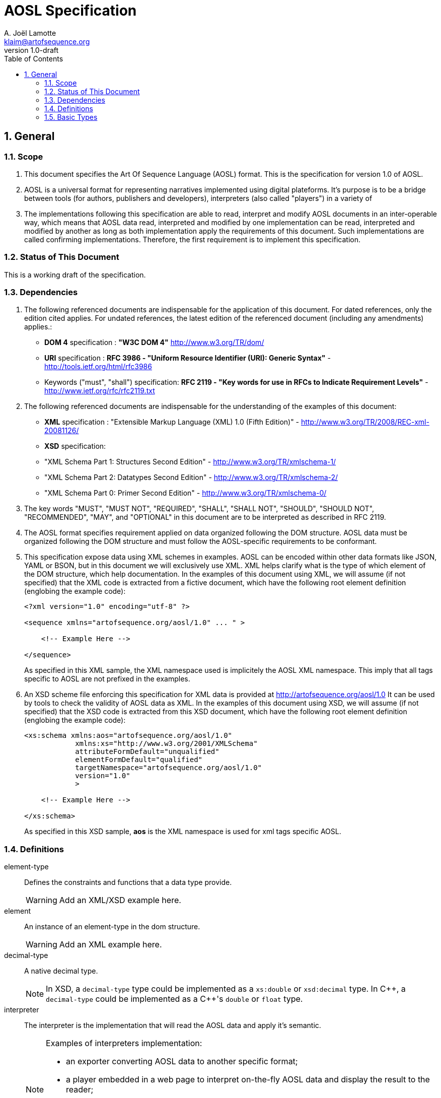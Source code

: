 AOSL Specification 
==================
A. Joël Lamotte <klaim@artofsequence.org>
v1.0-draft
:doctype: book
:toc:
:numbered:

== General


=== Scope

. This document specifies the Art Of Sequence Language (AOSL) format. 
This is the specification for version 1.0 of AOSL.

. AOSL is a universal format for representing narratives implemented using digital plateforms. It's purpose is to be a bridge between tools (for authors, publishers and developers), interpreters (also called "players") in a variety of 

. The implementations following this specification are able to read, interpret and modify AOSL documents in an inter-operable way, which means that AOSL data read, interpreted and modified by one implementation can be read, interpreted and modified by another as long as both implementation apply the requirements of this document. Such implementations are called confirming implementations.
Therefore, the first requirement is to implement this specification.

=== Status of This Document

This is a working draft of the specification.

=== Dependencies

. The following referenced documents are indispensable for the application of this document. For dated references, only the edition cited applies. For undated references, the latest edition of the referenced document (including any amendments) applies.:

    - *DOM 4* specification : *"W3C DOM 4"* http://www.w3.org/TR/dom/
    - *URI* specification : *RFC 3986 - "Uniform Resource Identifier (URI): Generic Syntax"* - http://tools.ietf.org/html/rfc3986
    - Keywords ("must", "shall") specification: *RFC 2119 - "Key words for use in RFCs to Indicate Requirement Levels"* - http://www.ietf.org/rfc/rfc2119.txt

. The following referenced documents are indispensable for the understanding of the examples of this document:

    - *XML* specification : "Extensible Markup Language (XML) 1.0 (Fifth Edition)" - http://www.w3.org/TR/2008/REC-xml-20081126/
    - *XSD* specification: 
        - "XML Schema Part 1: Structures Second Edition" - http://www.w3.org/TR/xmlschema-1/
        - "XML Schema Part 2: Datatypes Second Edition" - http://www.w3.org/TR/xmlschema-2/
        - "XML Schema Part 0: Primer Second Edition" - http://www.w3.org/TR/xmlschema-0/

. The key words "MUST", "MUST NOT", "REQUIRED", "SHALL", "SHALL NOT", "SHOULD", "SHOULD NOT", "RECOMMENDED", "MAY", and "OPTIONAL" in this document are to be interpreted as described in RFC 2119.

. The AOSL format specifies requirement applied on data organized following the DOM structure. AOSL data must be organized following the DOM structure and must follow the AOSL-specific requirements to be conformant.

. This specification expose data using XML schemes in examples. AOSL can be encoded within other data formats like JSON, YAML or BSON, but in this document we will exclusively use XML. XML helps clarify what is the type of which element of the DOM structure, which help documentation.
In the examples of this document using XML, we will assume (if not specified) that the XML code is extracted from a fictive document, which have the following root element definition (englobing the example code):
+
[source,xml]
----
<?xml version="1.0" encoding="utf-8" ?>

<sequence xmlns="artofsequence.org/aosl/1.0" ... " >

    <!-- Example Here -->

</sequence>
----
+
As specified in this XML sample, the XML namespace used is implicitely the AOSL XML namespace. This imply that all tags specific to AOSL are not prefixed in the examples.
    
. An XSD scheme file enforcing this specification for XML data is provided at http://artofsequence.org/aosl/1.0 It can be used by tools to check the validity of AOSL data as XML.
In the examples of this document using XSD, we will assume (if not specified) that the XSD code is extracted from this XSD document, which have the following root element definition (englobing the example code):
+
[source,xml]
----
<xs:schema xmlns:aos="artofsequence.org/aosl/1.0"
            xmlns:xs="http://www.w3.org/2001/XMLSchema"
            attributeFormDefault="unqualified"
            elementFormDefault="qualified"
            targetNamespace="artofsequence.org/aosl/1.0"
            version="1.0"
            >
    
    <!-- Example Here -->

</xs:schema>
----
+
As specified in this XSD sample, *aos* is the XML namespace is used for xml tags specific AOSL.


=== Definitions

element-type::
    Defines the constraints and functions that a data type provide.
+
[WARNING]
====
Add an XML/XSD example here.
====

element::
    An instance of an element-type in the dom structure.
+
[WARNING]
====
Add an XML example here.
====
    
decimal-type::
    A native decimal type.
+
[NOTE]
====
In XSD, a +decimal-type+ type could be implemented as a +xs:double+ or +xsd:decimal+ type.
In $$C++$$, a +decimal-type+ could be implemented as a $$C++$$'s +double+ or +float+ type.
====

interpreter::
    The interpreter is the implementation that will read the AOSL data and apply it's semantic.
+
[NOTE]
====
Examples of interpreters implementation: 

    - an exporter converting AOSL data to another specific format;
    - a player embedded in a web page to interpret on-the-fly AOSL data and display the result to the reader;
    - a library interpreting the semantic of AOSL data and providing a description of the 
        interpreted state of the reading to the user code (for example to allow a preview in an editor,
        or as part of an implementation of player application).
====

=== Basic Types

==== unit_space

. unit_space is the type representing values in spatial units.
. unit_space must be implemented as a +decimal-type+.
. unit_space value must be interpreted as a distance from a relative value on an axis defined in space.

[NOTE]
====
Possible XSD representation:
[source,xml]
----
<xs:simpleType name="unit_space" >
    <xs:restriction base="xs:double" />
</xs:simpleType>
----
====

==== unit_time

. unit_time is the type representing values in time units.
. unit_time must be implemented as a decimal-type.
. unit_time value must be interpreted as seconds.

[NOTE]
====
Possible XSD representation:
[source,xml]
----
<xs:simpleType name="unit_time" >
    <xs:restriction base="xs:double" />
</xs:simpleType>
----
====











